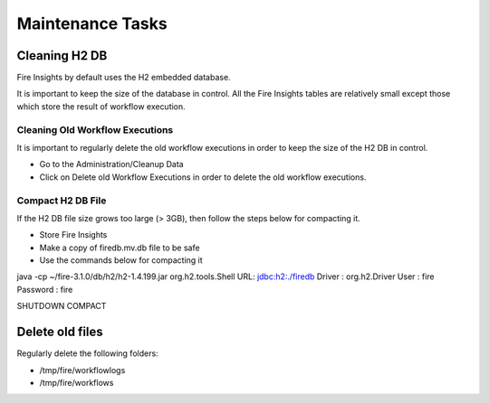 Maintenance Tasks
==============

Cleaning H2 DB
--------------

Fire Insights by default uses the H2 embedded database.

It is important to keep the size of the database in control. All the Fire Insights tables are relatively small except those which store the result of workflow execution.

Cleaning Old Workflow Executions
+++++++++++++++++

It is important to regularly delete the old workflow executions in order to keep the size of the H2 DB in control.

- Go to the Administration/Cleanup Data
- Click on Delete old Workflow Executions in order to delete the old workflow executions.


Compact H2 DB File
++++++++++++++++++

If the H2 DB file size grows too large (> 3GB), then follow the steps below for compacting it.

* Store Fire Insights
* Make a copy of firedb.mv.db file to be safe
* Use the commands below for compacting it

java -cp ~/fire-3.1.0/db/h2/h2-1.4.199.jar  org.h2.tools.Shell
URL: jdbc:h2:./firedb
Driver : org.h2.Driver
User : fire
Password : fire

SHUTDOWN COMPACT

Delete old files
----------------

Regularly delete the following folders:

* /tmp/fire/workflowlogs
* /tmp/fire/workflows

